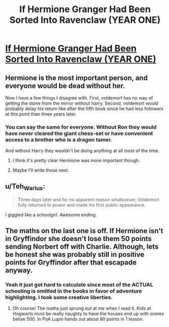 #+TITLE: If Hermione Granger Had Been Sorted Into Ravenclaw (YEAR ONE)

* [[http://nomadwriting.tumblr.com/post/78688454370/if-hermione-granger-had-been-sorted-into-ravenclaw][If Hermione Granger Had Been Sorted Into Ravenclaw (YEAR ONE)]]
:PROPERTIES:
:Author: ol_hickory
:Score: 16
:DateUnix: 1394060097.0
:DateShort: 2014-Mar-06
:END:

** Hermione is the most important person, and everyone would be dead without her.

Now I have a few things I disagree with. First, voldemort has no way of getting the stone from the mirror without harry. Second, voldemort would probably delay his return like after the fifth book since he had less followers at this point than three years later.
:PROPERTIES:
:Author: flame7926
:Score: 8
:DateUnix: 1394065011.0
:DateShort: 2014-Mar-06
:END:

*** You can say the same for everyone. Without Ron they would have never cleared the giant chess-set or have convenient access to a brother who is a dragon tamer.

And without Harry they wouldn't be doing anything at all most of the time.
:PROPERTIES:
:Author: Frix
:Score: 3
:DateUnix: 1394100714.0
:DateShort: 2014-Mar-06
:END:

**** I think it's pretty clear Hermione was more important though.
:PROPERTIES:
:Author: flame7926
:Score: 2
:DateUnix: 1394140327.0
:DateShort: 2014-Mar-07
:END:


**** Maybe I'll write those next.
:PROPERTIES:
:Author: ol_hickory
:Score: 1
:DateUnix: 1394119531.0
:DateShort: 2014-Mar-06
:END:


** u/Teh_Warlus:
#+begin_quote
  Three days later and for no apparent reason whatsoever, Voldemort fully returned to power and made his first public appearance.
#+end_quote

I giggled like a schoolgirl. Awesome ending.
:PROPERTIES:
:Author: Teh_Warlus
:Score: 7
:DateUnix: 1394095761.0
:DateShort: 2014-Mar-06
:END:


** The maths on the last one is off. If Hermione isn't in Gryffindor she doesn't lose them 50 points sending Norbert off with Charlie. Although, lets be honest she was probably still in positive points for Gryffindor after that escapade anyway.
:PROPERTIES:
:Author: diracnotation
:Score: 3
:DateUnix: 1394105931.0
:DateShort: 2014-Mar-06
:END:

*** Yeah it just got hard to calculate since most of the ACTUAL schooling is omitted in the books in favor of adventure highlighting. I took some creative liberties.
:PROPERTIES:
:Author: ol_hickory
:Score: 2
:DateUnix: 1394119516.0
:DateShort: 2014-Mar-06
:END:

**** Oh course! The maths just sprung out at me when I read it. Kids at Hogwarts must be really naughty to have the houses end up with scores below 500. In PoA Lupin hands out about 80 points in 1 lesson.
:PROPERTIES:
:Author: diracnotation
:Score: 3
:DateUnix: 1394121230.0
:DateShort: 2014-Mar-06
:END:
